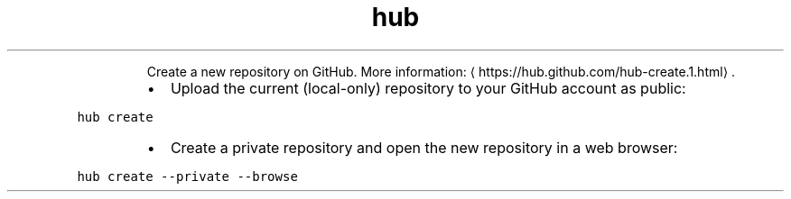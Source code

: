 .TH hub create
.PP
.RS
Create a new repository on GitHub.
More information: \[la]https://hub.github.com/hub-create.1.html\[ra]\&.
.RE
.RS
.IP \(bu 2
Upload the current (local\-only) repository to your GitHub account as public:
.RE
.PP
\fB\fChub create\fR
.RS
.IP \(bu 2
Create a private repository and open the new repository in a web browser:
.RE
.PP
\fB\fChub create \-\-private \-\-browse\fR
